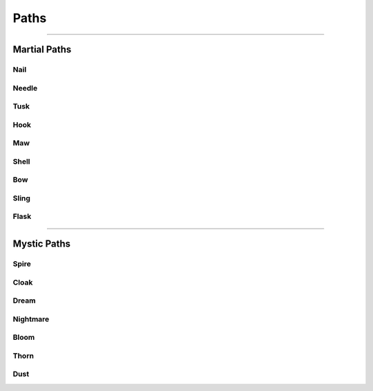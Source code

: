 *****
Paths
*****

--------

Martial Paths
=============

Nail
----

Needle
------

Tusk
----

Hook
----

Maw
---

Shell
-----

Bow
---

Sling
-----

Flask
-----

--------

Mystic Paths
============

Spire
-----

Cloak
-----

Dream
-----

Nightmare
---------

Bloom
-----

Thorn
-----

Dust
----
